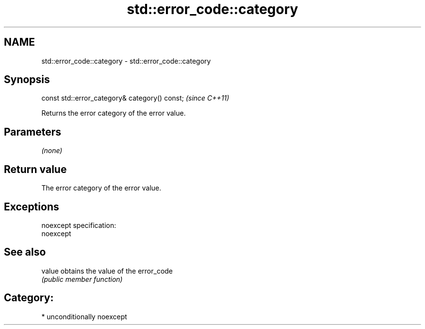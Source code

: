 .TH std::error_code::category 3 "Nov 16 2016" "2.1 | http://cppreference.com" "C++ Standard Libary"
.SH NAME
std::error_code::category \- std::error_code::category

.SH Synopsis
   const std::error_category& category() const;  \fI(since C++11)\fP

   Returns the error category of the error value.

.SH Parameters

   \fI(none)\fP

.SH Return value

   The error category of the error value.

.SH Exceptions

   noexcept specification:
   noexcept

.SH See also

   value obtains the value of the error_code
         \fI(public member function)\fP

.SH Category:

     * unconditionally noexcept
